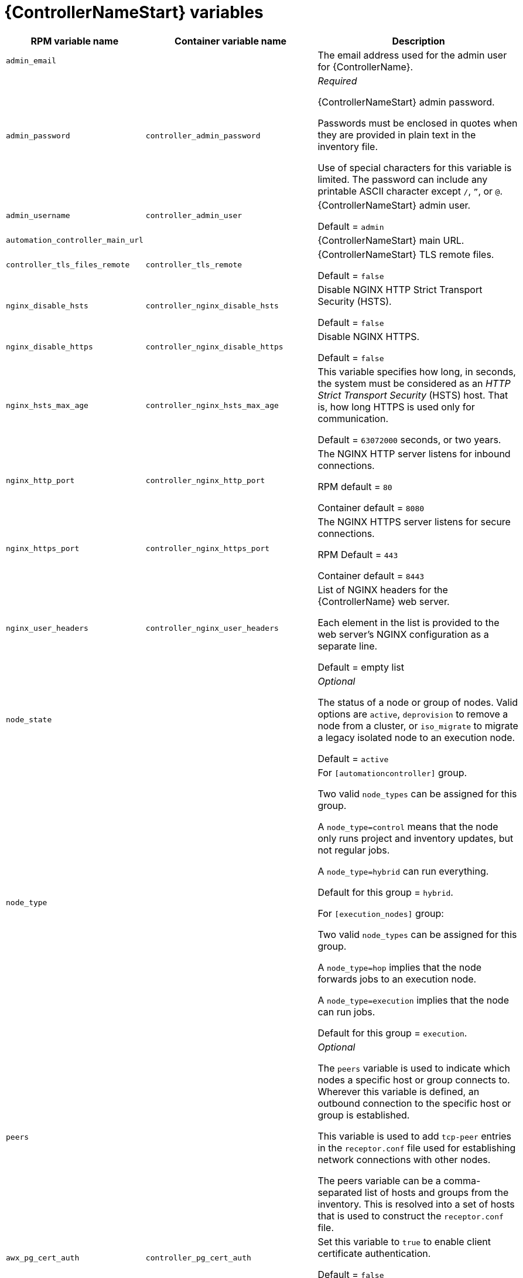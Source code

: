 [id="ref-controller-variables"]

= {ControllerNameStart} variables

[cols="50%,50%,50%",options="header"]
|====
| *RPM variable name* | *Container variable name* | *Description*
| `admin_email` | | The email address used for the admin user for {ControllerName}.

| `admin_password` | `controller_admin_password`| _Required_

{ControllerNameStart} admin password.

Passwords must be enclosed in quotes when they are provided in plain text in the inventory file.

Use of special characters for this variable is limited. The password can include any printable ASCII character except `/`, `”`, or `@`.

| `admin_username` | `controller_admin_user` | {ControllerNameStart} admin user.

Default = `admin`

| `automation_controller_main_url` | |  {ControllerNameStart} main URL.

| `controller_tls_files_remote` | `controller_tls_remote` | {ControllerNameStart} TLS remote files.

Default = `false`

| `nginx_disable_hsts` | `controller_nginx_disable_hsts` | Disable NGINX HTTP Strict Transport Security (HSTS).

Default = `false`

| `nginx_disable_https` | `controller_nginx_disable_https` | Disable NGINX HTTPS.

Default = `false`

| `nginx_hsts_max_age` | `controller_nginx_hsts_max_age` | This variable specifies how long, in seconds, the system must be considered as an _HTTP Strict Transport Security_ (HSTS) host. That is, how long HTTPS is used only for communication.

Default = `63072000` seconds, or two years.

| `nginx_http_port` | `controller_nginx_http_port` | The NGINX HTTP server listens for inbound connections.

RPM default = `80`

Container default = `8080`

| `nginx_https_port` | `controller_nginx_https_port` | The NGINX HTTPS server listens for secure connections.

RPM Default = `443`

Container default = `8443`

| `nginx_user_headers` | `controller_nginx_user_headers` | List of NGINX headers for the {ControllerName} web server.

Each element in the list is provided to the web server's NGINX configuration as a separate line. 

Default = empty list

| `node_state` | | _Optional_

The status of a node or group of nodes.
Valid options are `active`, `deprovision` to remove a node from a cluster, or `iso_migrate` to migrate a legacy isolated node to an execution node.

Default = `active`

| `node_type` | | For `[automationcontroller]` group.

Two valid `node_types` can be assigned for this group.

A `node_type=control` means that the node only runs project and inventory updates, but not regular jobs.

A `node_type=hybrid` can run everything.

Default for this group = `hybrid`.

For `[execution_nodes]` group:

Two valid `node_types` can be assigned for this group.

A `node_type=hop` implies that the node forwards jobs to an execution node.

A `node_type=execution` implies that the node can run jobs.

Default for this group = `execution`.
| `peers` | | _Optional_

The `peers` variable is used to indicate which nodes a specific host or group connects to. Wherever this variable is defined, an outbound connection to the specific host or group is established.

This variable is used to add `tcp-peer` entries in the `receptor.conf` file used for establishing network connections with other nodes.

The peers variable can be a comma-separated list of hosts and groups from the inventory.
This is resolved into a set of hosts that is used to construct the `receptor.conf` file.

| `awx_pg_cert_auth` | `controller_pg_cert_auth` | Set this variable to `true` to enable client certificate authentication.

Default = `false`

| `pg_database` | `controller_pg_database` | The name of the PostgreSQL database used by {ControllerName}.

Default = `awx`

| `pg_host` | `controller_pg_host` | _Required_

The hostname of the PostgreSQL database used by {ControllerName}.

Default = `127.0.0.1`

| `pg_password` | `controller_pg_password` | Required if not using client certificate authentication.

The password for the {ControllerName} PostgreSQL database.

Use of special characters for this variable is limited. The `!`, `#`, `0` and `@` characters are supported. Use of other special characters can cause the setup to fail.

| `pg_port` | `controller_pg_port` | Required if not using an internal database.

The port number of the PostgreSQL database used by {ControllerName}.

Default = `5432`

| `pg_sslmode` | `controller_pg_sslmode` | Determines the level of encryption and authentication for client server connections.

Valid options include `verify-full`, `verify-ca`, `require`, `prefer`, `allow`, `disable`.

Default = `prefer`

| `pgclient_sslcert` | `controller_pg_tls_cert` | Required if using client certificate authentication.

The path to the PostgreSQL SSL/TLS certificate file for {ControllerName}.

| `pgclient_sslkey` | `controller_pg_tls_key` | Required if using client certificate authentication.

The path to the PostgreSQL SSL/TLS key file for {ControllerName}.

| `pg_username` | `controller_pg_username` | The username for the {ControllerName} PostgreSQL database.

Default = `awx`

| `web_server_ssl_cert` | `controller_tls_cert` | _Optional_

`/path/to/webserver.cert`

Same as `automationhub_ssl_cert` but for web server UI and API.

| `web_server_ssl_key` | `controller_tls_key` | _Optional_

`/path/to/webserver.key`

Same as `automationhub_server_ssl_key` but for web server UI and API.

| | `controller_event_workers` | {ControllerNameStart} event workers.

Default = `4`

| | `controller_license_file` | The location of your {ControllerName} license file.

For example:

`controller_license_file=/path/to/license.zip`

If you are defining this variable as part of the postinstall process (`controller_postinstall = true`), then you need to also set the `controller_postinstall_dir` variable.

| | `controller_nginx_client_max_body_size` | NGINX maximum body size.

Default = `5m`

| | `controller_nginx_https_protocols` | NGINX HTTPS protocols.

Default = `[TLSv1.2, TLSv1.3]`

| | `controller_pg_socket` | PostgreSQL Controller UNIX socket.
| | `controller_secret_key` | The secret key value used by {ControllerName} to sign and encrypt data, ensuring secure communication and data integrity between services.

| | `controller_uwsgi_listen_queue_size` | {ControllerNameStart} uWSGI listen queue size.

Default = `2048`

| | `controller_postinstall` | Enable or disable the postinstall feature of the containerized installer.

If set to `true`, then you also need to set `controller_license_file` and `controller_postinstall_dir`.

Default = `false`

| | `controller_postinstall_dir` | The location of your {ControllerName} postinstall directory.
| | `controller_postinstall_async_delay` | Postinstall delay between retries. 

Default = `1`

| | `controller_postinstall_async_retries` | Postinstall number of tries to attempt. 

Default = `30`

| | `controller_postinstall_ignore_files` | {ControllerNameStart} ignore files. 
| | `controller_postinstall_repo_ref` | {ControllerNameStart} repository branch or tag. 

Default = `main`

| | `controller_postinstall_repo_url` | {ControllerNameStart} repository URL. 

|====
